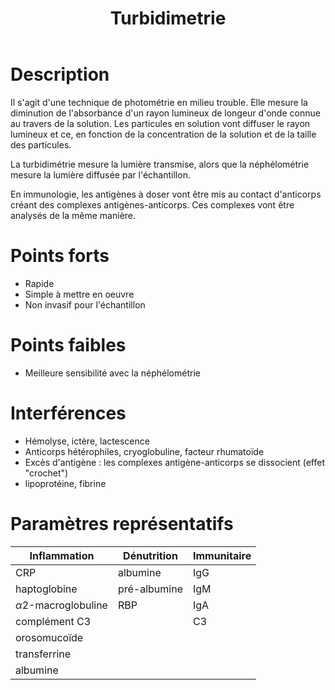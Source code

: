#+title: Turbidimetrie
* Description
Il s'agit d'une technique de photométrie en milieu trouble. Elle mesure la diminution de l'absorbance d'un rayon lumineux de longeur d'onde connue au travers de la solution.
Les particules en solution vont diffuser le rayon lumineux et ce, en fonction de la concentration de la solution et de la taille des particules.

La turbidimétrie mesure la lumière transmise, alors que la néphélométrie mesure la lumière diffusée par l'échantillon.

En immunologie, les antigènes à doser vont être mis au contact d'anticorps créant des complexes antigènes-anticorps. Ces complexes vont être analysés de la même manière.

* Points forts
- Rapide
- Simple à mettre en oeuvre
- Non invasif pour l'échantillon
* Points faibles
- Meilleure sensibilité avec la néphélométrie
* Interférences
- Hémolyse,  ictère, lactescence
- Anticorps hétérophiles, cryoglobuline, facteur rhumatoïde
- Excès d'antigène : les complexes antigène-anticorps se dissocient (effet "crochet")
- lipoprotéine, fibrine
* Paramètres représentatifs
| Inflammation           | Dénutrition  | Immunitaire |
|------------------------+--------------+-------------|
| CRP                    | albumine     | IgG         |
| haptoglobine           | pré-albumine | IgM         |
| \alpha2-macroglobuline | RBP          | IgA         |
| complément C3          |              | C3          |
| orosomucoïde           |              |             |
| transferrine           |              |             |
| albumine               |              |             |
